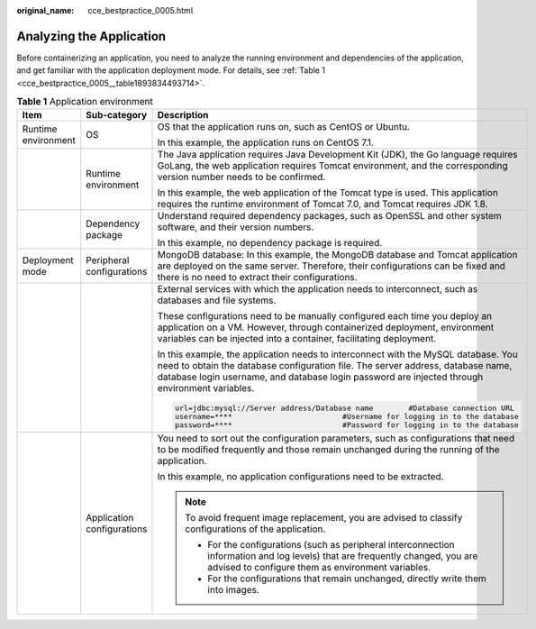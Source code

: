 :original_name: cce_bestpractice_0005.html

.. _cce_bestpractice_0005:

Analyzing the Application
=========================

Before containerizing an application, you need to analyze the running environment and dependencies of the application, and get familiar with the application deployment mode. For details, see :ref:`Table 1 <cce_bestpractice_0005__table1893834493714>`.

.. _cce_bestpractice_0005__table1893834493714:

.. table:: **Table 1** Application environment

   +-----------------------+----------------------------+-------------------------------------------------------------------------------------------------------------------------------------------------------------------------------------------------------------------------------------------------------------------------+
   | Item                  | Sub-category               | Description                                                                                                                                                                                                                                                             |
   +=======================+============================+=========================================================================================================================================================================================================================================================================+
   | Runtime environment   | OS                         | OS that the application runs on, such as CentOS or Ubuntu.                                                                                                                                                                                                              |
   |                       |                            |                                                                                                                                                                                                                                                                         |
   |                       |                            | In this example, the application runs on CentOS 7.1.                                                                                                                                                                                                                    |
   +-----------------------+----------------------------+-------------------------------------------------------------------------------------------------------------------------------------------------------------------------------------------------------------------------------------------------------------------------+
   |                       | Runtime environment        | The Java application requires Java Development Kit (JDK), the Go language requires GoLang, the web application requires Tomcat environment, and the corresponding version number needs to be confirmed.                                                                 |
   |                       |                            |                                                                                                                                                                                                                                                                         |
   |                       |                            | In this example, the web application of the Tomcat type is used. This application requires the runtime environment of Tomcat 7.0, and Tomcat requires JDK 1.8.                                                                                                          |
   +-----------------------+----------------------------+-------------------------------------------------------------------------------------------------------------------------------------------------------------------------------------------------------------------------------------------------------------------------+
   |                       | Dependency package         | Understand required dependency packages, such as OpenSSL and other system software, and their version numbers.                                                                                                                                                          |
   |                       |                            |                                                                                                                                                                                                                                                                         |
   |                       |                            | In this example, no dependency package is required.                                                                                                                                                                                                                     |
   +-----------------------+----------------------------+-------------------------------------------------------------------------------------------------------------------------------------------------------------------------------------------------------------------------------------------------------------------------+
   | Deployment mode       | Peripheral configurations  | MongoDB database: In this example, the MongoDB database and Tomcat application are deployed on the same server. Therefore, their configurations can be fixed and there is no need to extract their configurations.                                                      |
   +-----------------------+----------------------------+-------------------------------------------------------------------------------------------------------------------------------------------------------------------------------------------------------------------------------------------------------------------------+
   |                       |                            | External services with which the application needs to interconnect, such as databases and file systems.                                                                                                                                                                 |
   |                       |                            |                                                                                                                                                                                                                                                                         |
   |                       |                            | These configurations need to be manually configured each time you deploy an application on a VM. However, through containerized deployment, environment variables can be injected into a container, facilitating deployment.                                            |
   |                       |                            |                                                                                                                                                                                                                                                                         |
   |                       |                            | In this example, the application needs to interconnect with the MySQL database. You need to obtain the database configuration file. The server address, database name, database login username, and database login password are injected through environment variables. |
   |                       |                            |                                                                                                                                                                                                                                                                         |
   |                       |                            | .. code-block::                                                                                                                                                                                                                                                         |
   |                       |                            |                                                                                                                                                                                                                                                                         |
   |                       |                            |    url=jdbc:mysql://Server address/Database name        #Database connection URL                                                                                                                                                                                        |
   |                       |                            |    username=****                         #Username for logging in to the database                                                                                                                                                                                       |
   |                       |                            |    password=****                         #Password for logging in to the database                                                                                                                                                                                       |
   +-----------------------+----------------------------+-------------------------------------------------------------------------------------------------------------------------------------------------------------------------------------------------------------------------------------------------------------------------+
   |                       | Application configurations | You need to sort out the configuration parameters, such as configurations that need to be modified frequently and those remain unchanged during the running of the application.                                                                                         |
   |                       |                            |                                                                                                                                                                                                                                                                         |
   |                       |                            | In this example, no application configurations need to be extracted.                                                                                                                                                                                                    |
   |                       |                            |                                                                                                                                                                                                                                                                         |
   |                       |                            | .. note::                                                                                                                                                                                                                                                               |
   |                       |                            |                                                                                                                                                                                                                                                                         |
   |                       |                            |    To avoid frequent image replacement, you are advised to classify configurations of the application.                                                                                                                                                                  |
   |                       |                            |                                                                                                                                                                                                                                                                         |
   |                       |                            |    -  For the configurations (such as peripheral interconnection information and log levels) that are frequently changed, you are advised to configure them as environment variables.                                                                                   |
   |                       |                            |    -  For the configurations that remain unchanged, directly write them into images.                                                                                                                                                                                    |
   +-----------------------+----------------------------+-------------------------------------------------------------------------------------------------------------------------------------------------------------------------------------------------------------------------------------------------------------------------+
